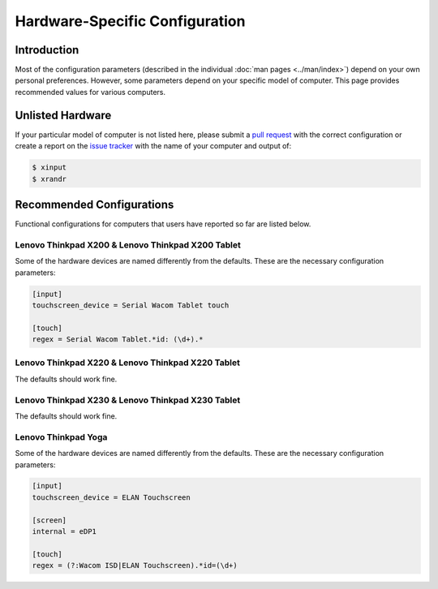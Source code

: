 .. Copyright © 2015 Jim Turner <jturner314@gmail.com>

###############################
Hardware-Specific Configuration
###############################

Introduction
============

Most of the configuration parameters (described in the individual :doc:`man
pages <../man/index>`) depend on your own personal preferences. However, some
parameters depend on your specific model of computer. This page provides
recommended values for various computers.

Unlisted Hardware
=================

If your particular model of computer is not listed here, please submit a `pull
request <https://github.com/martin-ueding/thinkpad-scripts/pulls>`_ with the
correct configuration or create a report on the `issue tracker
<https://github.com/martin-ueding/thinkpad-scripts/issues>`_ with the name of
your computer and output of:

.. code-block:: console

    $ xinput
    $ xrandr

Recommended Configurations
==========================

Functional configurations for computers that users have reported so far are
listed below.

Lenovo Thinkpad X200 & Lenovo Thinkpad X200 Tablet
--------------------------------------------------

Some of the hardware devices are named differently from the defaults. These are
the necessary configuration parameters:

.. code-block:: ini

    [input]
    touchscreen_device = Serial Wacom Tablet touch

    [touch]
    regex = Serial Wacom Tablet.*id: (\d+).*

Lenovo Thinkpad X220 & Lenovo Thinkpad X220 Tablet
--------------------------------------------------

The defaults should work fine.

Lenovo Thinkpad X230 & Lenovo Thinkpad X230 Tablet
--------------------------------------------------

The defaults should work fine.

Lenovo Thinkpad Yoga
--------------------

Some of the hardware devices are named differently from the defaults. These are
the necessary configuration parameters:

.. code-block:: ini

    [input]
    touchscreen_device = ELAN Touchscreen

    [screen]
    internal = eDP1

    [touch]
    regex = (?:Wacom ISD|ELAN Touchscreen).*id=(\d+)
